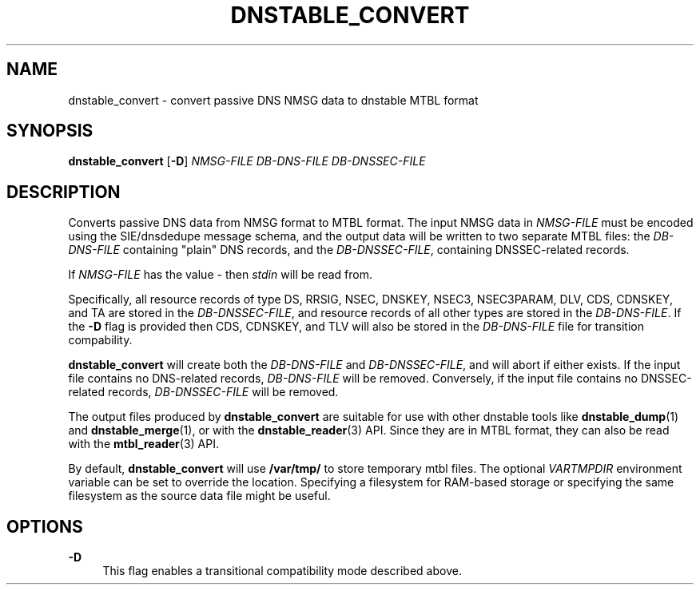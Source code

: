 '\" t
.\"     Title: dnstable_convert
.\"    Author: [FIXME: author] [see http://docbook.sf.net/el/author]
.\" Generator: DocBook XSL Stylesheets v1.79.1 <http://docbook.sf.net/>
.\"      Date: 07/05/2021
.\"    Manual: \ \&
.\"    Source: \ \&
.\"  Language: English
.\"
.TH "DNSTABLE_CONVERT" "1" "07/05/2021" "\ \&" "\ \&"
.\" -----------------------------------------------------------------
.\" * Define some portability stuff
.\" -----------------------------------------------------------------
.\" ~~~~~~~~~~~~~~~~~~~~~~~~~~~~~~~~~~~~~~~~~~~~~~~~~~~~~~~~~~~~~~~~~
.\" http://bugs.debian.org/507673
.\" http://lists.gnu.org/archive/html/groff/2009-02/msg00013.html
.\" ~~~~~~~~~~~~~~~~~~~~~~~~~~~~~~~~~~~~~~~~~~~~~~~~~~~~~~~~~~~~~~~~~
.ie \n(.g .ds Aq \(aq
.el       .ds Aq '
.\" -----------------------------------------------------------------
.\" * set default formatting
.\" -----------------------------------------------------------------
.\" disable hyphenation
.nh
.\" disable justification (adjust text to left margin only)
.ad l
.\" -----------------------------------------------------------------
.\" * MAIN CONTENT STARTS HERE *
.\" -----------------------------------------------------------------
.SH "NAME"
dnstable_convert \- convert passive DNS NMSG data to dnstable MTBL format
.SH "SYNOPSIS"
.sp
\fBdnstable_convert\fR [\fB\-D\fR] \fINMSG\-FILE\fR \fIDB\-DNS\-FILE\fR \fIDB\-DNSSEC\-FILE\fR
.SH "DESCRIPTION"
.sp
Converts passive DNS data from NMSG format to MTBL format\&. The input NMSG data in \fINMSG\-FILE\fR must be encoded using the SIE/dnsdedupe message schema, and the output data will be written to two separate MTBL files: the \fIDB\-DNS\-FILE\fR containing "plain" DNS records, and the \fIDB\-DNSSEC\-FILE\fR, containing DNSSEC\-related records\&.
.sp
If \fINMSG\-FILE\fR has the value \fI\-\fR then \fIstdin\fR will be read from\&.
.sp
Specifically, all resource records of type DS, RRSIG, NSEC, DNSKEY, NSEC3, NSEC3PARAM, DLV, CDS, CDNSKEY, and TA are stored in the \fIDB\-DNSSEC\-FILE\fR, and resource records of all other types are stored in the \fIDB\-DNS\-FILE\fR\&. If the \fB\-D\fR flag is provided then CDS, CDNSKEY, and TLV will also be stored in the \fIDB\-DNS\-FILE\fR file for transition compability\&.
.sp
\fBdnstable_convert\fR will create both the \fIDB\-DNS\-FILE\fR and \fIDB\-DNSSEC\-FILE\fR, and will abort if either exists\&. If the input file contains no DNS\-related records, \fIDB\-DNS\-FILE\fR will be removed\&. Conversely, if the input file contains no DNSSEC\-related records, \fIDB\-DNSSEC\-FILE\fR will be removed\&.
.sp
The output files produced by \fBdnstable_convert\fR are suitable for use with other dnstable tools like \fBdnstable_dump\fR(1) and \fBdnstable_merge\fR(1), or with the \fBdnstable_reader\fR(3) API\&. Since they are in MTBL format, they can also be read with the \fBmtbl_reader\fR(3) API\&.
.sp
By default, \fBdnstable_convert\fR will use \fB/var/tmp/\fR to store temporary mtbl files\&. The optional \fIVARTMPDIR\fR environment variable can be set to override the location\&. Specifying a filesystem for RAM\-based storage or specifying the same filesystem as the source data file might be useful\&.
.SH "OPTIONS"
.PP
\fB\-D\fR
.RS 4
This flag enables a transitional compatibility mode described above\&.
.RE
